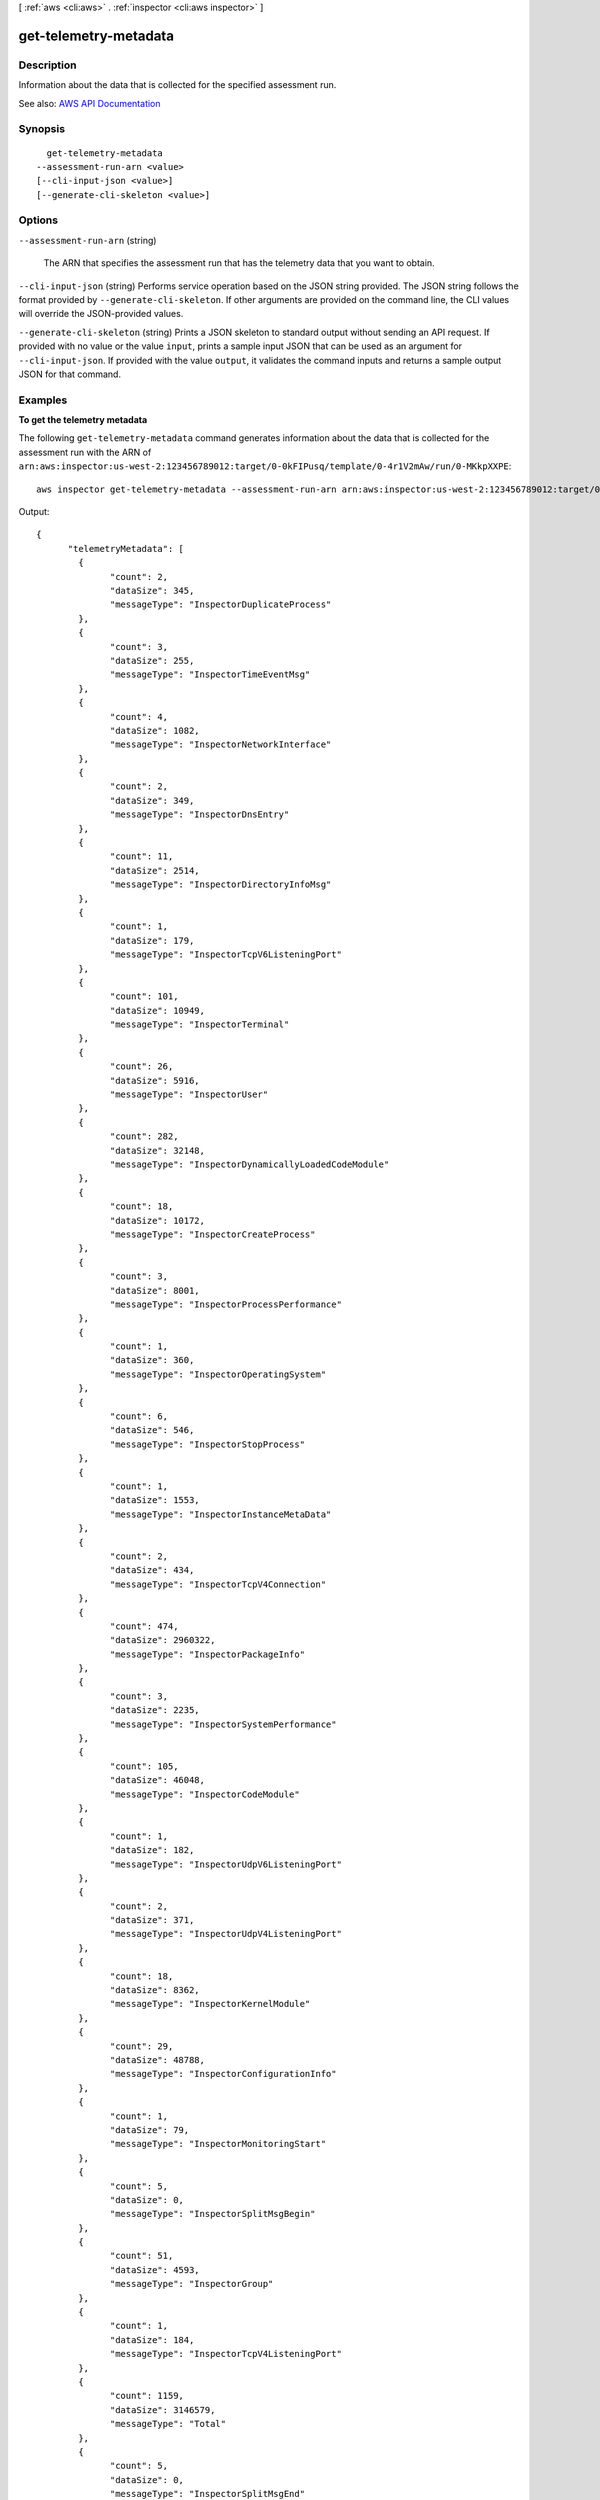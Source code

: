 [ :ref:`aws <cli:aws>` . :ref:`inspector <cli:aws inspector>` ]

.. _cli:aws inspector get-telemetry-metadata:


**********************
get-telemetry-metadata
**********************



===========
Description
===========



Information about the data that is collected for the specified assessment run.



See also: `AWS API Documentation <https://docs.aws.amazon.com/goto/WebAPI/inspector-2016-02-16/GetTelemetryMetadata>`_


========
Synopsis
========

::

    get-telemetry-metadata
  --assessment-run-arn <value>
  [--cli-input-json <value>]
  [--generate-cli-skeleton <value>]




=======
Options
=======

``--assessment-run-arn`` (string)


  The ARN that specifies the assessment run that has the telemetry data that you want to obtain.

  

``--cli-input-json`` (string)
Performs service operation based on the JSON string provided. The JSON string follows the format provided by ``--generate-cli-skeleton``. If other arguments are provided on the command line, the CLI values will override the JSON-provided values.

``--generate-cli-skeleton`` (string)
Prints a JSON skeleton to standard output without sending an API request. If provided with no value or the value ``input``, prints a sample input JSON that can be used as an argument for ``--cli-input-json``. If provided with the value ``output``, it validates the command inputs and returns a sample output JSON for that command.



========
Examples
========

**To get the telemetry metadata**

The following ``get-telemetry-metadata`` command generates information about the data that is collected for the assessment run with the ARN of ``arn:aws:inspector:us-west-2:123456789012:target/0-0kFIPusq/template/0-4r1V2mAw/run/0-MKkpXXPE``::

  aws inspector get-telemetry-metadata --assessment-run-arn arn:aws:inspector:us-west-2:123456789012:target/0-0kFIPusq/template/0-4r1V2mAw/run/0-MKkpXXPE

Output::

  {
	"telemetryMetadata": [
	  {
		"count": 2,
		"dataSize": 345,
		"messageType": "InspectorDuplicateProcess"
	  },
	  {
		"count": 3,
		"dataSize": 255,
		"messageType": "InspectorTimeEventMsg"
	  },
	  {
		"count": 4,
		"dataSize": 1082,
		"messageType": "InspectorNetworkInterface"
	  },
	  {
		"count": 2,
		"dataSize": 349,
		"messageType": "InspectorDnsEntry"
	  },
	  {
		"count": 11,
		"dataSize": 2514,
		"messageType": "InspectorDirectoryInfoMsg"
	  },
	  {
		"count": 1,
		"dataSize": 179,
		"messageType": "InspectorTcpV6ListeningPort"
	  },
	  {
		"count": 101,
		"dataSize": 10949,
		"messageType": "InspectorTerminal"
	  },
	  {
		"count": 26,
		"dataSize": 5916,
		"messageType": "InspectorUser"
	  },
	  {
		"count": 282,
		"dataSize": 32148,
		"messageType": "InspectorDynamicallyLoadedCodeModule"
	  },
	  {
		"count": 18,
		"dataSize": 10172,
		"messageType": "InspectorCreateProcess"
	  },
	  {
		"count": 3,
		"dataSize": 8001,
		"messageType": "InspectorProcessPerformance"
	  },
	  {
		"count": 1,
		"dataSize": 360,
		"messageType": "InspectorOperatingSystem"
	  },
	  {
		"count": 6,
		"dataSize": 546,
		"messageType": "InspectorStopProcess"
	  },
	  {
		"count": 1,
		"dataSize": 1553,
		"messageType": "InspectorInstanceMetaData"
	  },
	  {
		"count": 2,
		"dataSize": 434,
		"messageType": "InspectorTcpV4Connection"
	  },
	  {
		"count": 474,
		"dataSize": 2960322,
		"messageType": "InspectorPackageInfo"
	  },
	  {
		"count": 3,
		"dataSize": 2235,
		"messageType": "InspectorSystemPerformance"
	  },
	  {
		"count": 105,
		"dataSize": 46048,
		"messageType": "InspectorCodeModule"
	  },
	  {
		"count": 1,
		"dataSize": 182,
		"messageType": "InspectorUdpV6ListeningPort"
	  },
	  {
		"count": 2,
		"dataSize": 371,
		"messageType": "InspectorUdpV4ListeningPort"
	  },
	  {
		"count": 18,
		"dataSize": 8362,
		"messageType": "InspectorKernelModule"
	  },
	  {
		"count": 29,
		"dataSize": 48788,
		"messageType": "InspectorConfigurationInfo"
	  },
	  {
		"count": 1,
		"dataSize": 79,
		"messageType": "InspectorMonitoringStart"
	  },
	  {
		"count": 5,
		"dataSize": 0,
		"messageType": "InspectorSplitMsgBegin"
	  },
	  {
		"count": 51,
		"dataSize": 4593,
		"messageType": "InspectorGroup"
	  },
	  {
		"count": 1,
		"dataSize": 184,
		"messageType": "InspectorTcpV4ListeningPort"
	  },
	  {
		"count": 1159,
		"dataSize": 3146579,
		"messageType": "Total"
	  },
	  {
		"count": 5,
		"dataSize": 0,
		"messageType": "InspectorSplitMsgEnd"
	  },
	  {
		"count": 1,
		"dataSize": 612,
		"messageType": "InspectorLoadImageInProcess"
	  }
	]
  }



======
Output
======

telemetryMetadata -> (list)

  

  Telemetry details.

  

  (structure)

    

    The metadata about the Amazon Inspector application data metrics collected by the agent. This data type is used as the response element in the  get-telemetry-metadata action.

    

    messageType -> (string)

      

      A specific type of behavioral data that is collected by the agent.

      

      

    count -> (long)

      

      The count of messages that the agent sends to the Amazon Inspector service.

      

      

    dataSize -> (long)

      

      The data size of messages that the agent sends to the Amazon Inspector service.

      

      

    

  

